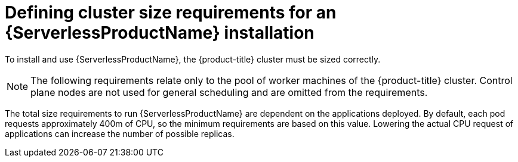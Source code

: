 [id="serverless-cluster-sizing-req_{context}"]
= Defining cluster size requirements for an {ServerlessProductName} installation

To install and use {ServerlessProductName}, the {product-title} cluster must be sized correctly.

[NOTE]
====
The following requirements relate only to the pool of worker machines of the {product-title} cluster. Control plane nodes are not used for general scheduling and are omitted from the requirements.
====

The total size requirements to run {ServerlessProductName} are dependent on the applications deployed. By default, each pod requests approximately 400m of CPU, so the minimum requirements are based on this value. Lowering the actual CPU request of applications can increase the number of possible replicas.
